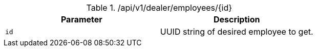 .+/api/v1/dealer/employees/{id}+
|===
|Parameter|Description

|`+id+`
|UUID string of desired employee to get.

|===